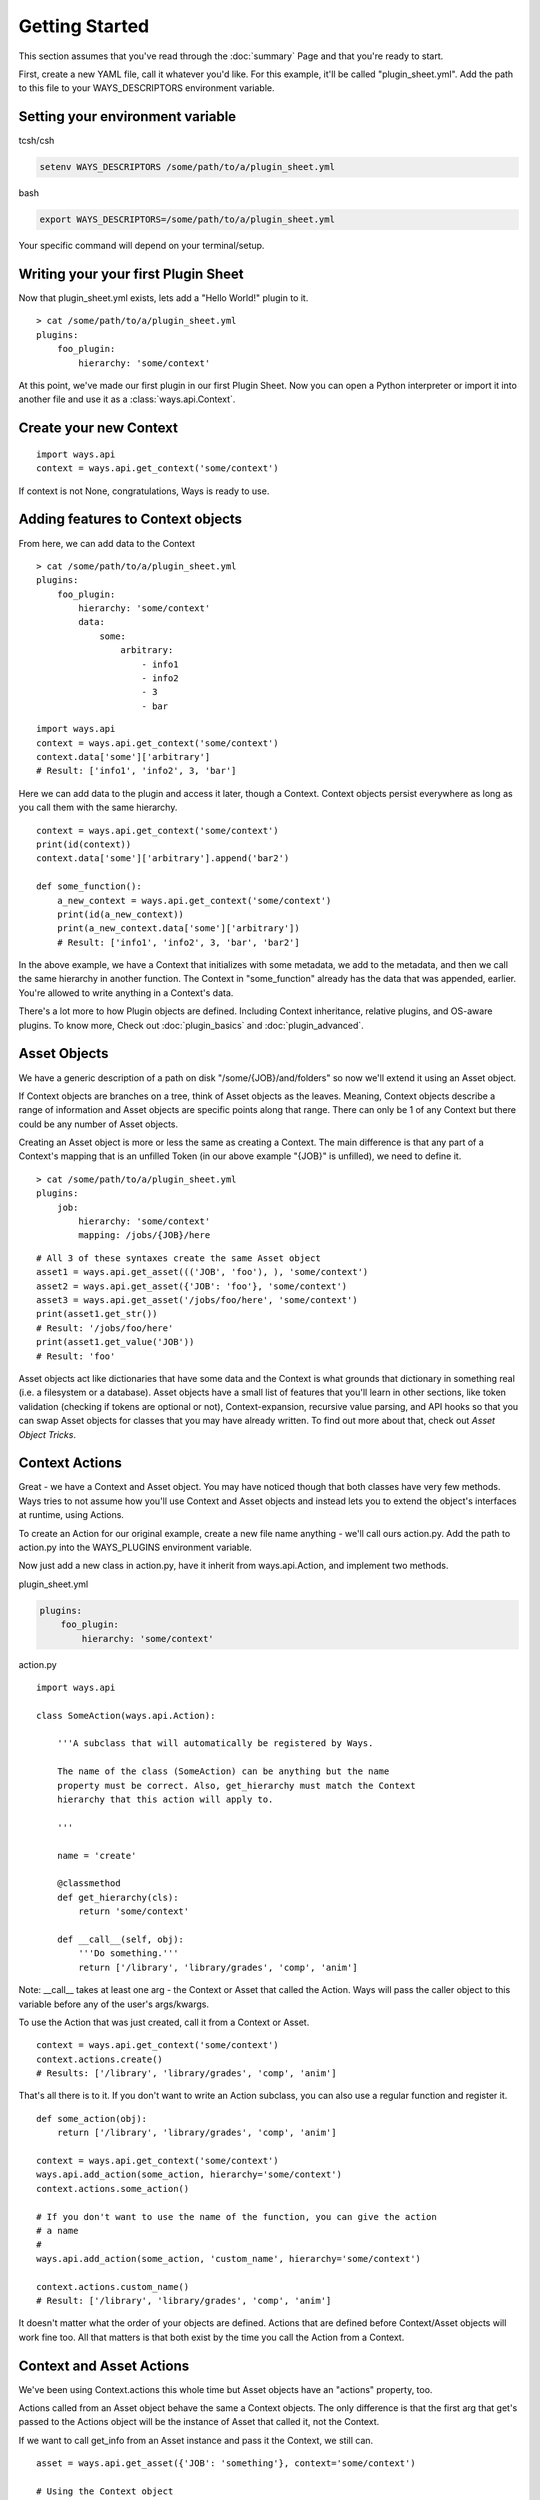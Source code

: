 Getting Started
===============

This section assumes that you've read through the :doc:`summary` Page and
that you're ready to start.

First, create a new YAML file, call it whatever you'd like. For this example,
it'll be called "plugin_sheet.yml". Add the path to this file to your
WAYS_DESCRIPTORS environment variable.

Setting your environment variable
---------------------------------

tcsh/csh

.. code-block :: tcsh

    setenv WAYS_DESCRIPTORS /some/path/to/a/plugin_sheet.yml

bash

.. code-block :: bash

    export WAYS_DESCRIPTORS=/some/path/to/a/plugin_sheet.yml

Your specific command will depend on your terminal/setup.

Writing your your first Plugin Sheet
------------------------------------

Now that plugin_sheet.yml exists, lets add a "Hello World!" plugin to it.

::

    > cat /some/path/to/a/plugin_sheet.yml
    plugins:
        foo_plugin:
            hierarchy: 'some/context'

At this point, we've made our first plugin in our first Plugin Sheet.
Now you can open a Python interpreter or import it into another file and use
it as a :class:`ways.api.Context`.

Create your new Context
-----------------------

::

    import ways.api
    context = ways.api.get_context('some/context')

If context is not None, congratulations, Ways is ready to use.

Adding features to Context objects
----------------------------------

From here, we can add data to the Context

::

    > cat /some/path/to/a/plugin_sheet.yml
    plugins:
        foo_plugin:
            hierarchy: 'some/context'
            data:
                some:
                    arbitrary:
                        - info1
                        - info2
                        - 3
                        - bar

::

    import ways.api
    context = ways.api.get_context('some/context')
    context.data['some']['arbitrary']
    # Result: ['info1', 'info2', 3, 'bar']

Here we can add data to the plugin and access it later, though a Context.
Context objects persist everywhere as long as you call them with the
same hierarchy.

::

    context = ways.api.get_context('some/context')
    print(id(context))
    context.data['some']['arbitrary'].append('bar2')

    def some_function():
        a_new_context = ways.api.get_context('some/context')
        print(id(a_new_context))
        print(a_new_context.data['some']['arbitrary'])
        # Result: ['info1', 'info2', 3, 'bar', 'bar2']

In the above example, we have a Context that initializes with some metadata,
we add to the metadata, and then we call the same hierarchy in another
function. The Context in "some_function" already has the data that was
appended, earlier. You're allowed to write anything in a Context's data.

There's a lot more to how Plugin objects are defined. Including Context
inheritance, relative plugins, and OS-aware plugins. To know more, Check out
:doc:`plugin_basics` and :doc:`plugin_advanced`.


Asset Objects
-------------

We have a generic description of a path on disk "/some/{JOB}/and/folders" so
now we'll extend it using an Asset object.

If Context objects are branches on a tree, think of Asset objects as the leaves.
Meaning, Context objects describe a range of information and Asset objects are
specific points along that range. There can only be 1 of any Context but there
could be any number of Asset objects.

Creating an Asset object is more or less the same as creating a Context. The
main difference is that any part of a Context's mapping that is an unfilled
Token (in our above example "{JOB}" is unfilled), we need to define it.

::

    > cat /some/path/to/a/plugin_sheet.yml
    plugins:
        job:
            hierarchy: 'some/context'
            mapping: /jobs/{JOB}/here

::

    # All 3 of these syntaxes create the same Asset object
    asset1 = ways.api.get_asset((('JOB', 'foo'), ), 'some/context')
    asset2 = ways.api.get_asset({'JOB': 'foo'}, 'some/context')
    asset3 = ways.api.get_asset('/jobs/foo/here', 'some/context')
    print(asset1.get_str())
    # Result: '/jobs/foo/here'
    print(asset1.get_value('JOB'))
    # Result: 'foo'

Asset objects act like dictionaries that have some data and the Context is
what grounds that dictionary in something real (i.e. a filesystem or a
database). Asset objects have a small list of features that you'll learn in other
sections, like token validation (checking if tokens are optional or not),
Context-expansion, recursive value parsing, and API hooks so that you
can swap Asset objects for classes that you may have already written.
To find out more about that, check out `Asset Object Tricks`.

Context Actions
---------------

Great - we have a Context and Asset object. You may have noticed though that
both classes have very few methods. Ways tries to not assume how
you'll use Context and Asset objects and instead lets you to extend the
object's interfaces at runtime, using Actions.

To create an Action for our original example, create a new file name anything -
we'll call ours action.py. Add the path to action.py into the WAYS_PLUGINS
environment variable.

Now just add a new class in action.py, have it inherit from ways.api.Action,
and implement two methods.

plugin_sheet.yml

.. code-block :: yaml

    plugins:
        foo_plugin:
            hierarchy: 'some/context'

action.py

::

    import ways.api

    class SomeAction(ways.api.Action):

        '''A subclass that will automatically be registered by Ways.

        The name of the class (SomeAction) can be anything but the name
        property must be correct. Also, get_hierarchy must match the Context
        hierarchy that this action will apply to.

        '''

        name = 'create'

        @classmethod
        def get_hierarchy(cls):
            return 'some/context'

        def __call__(self, obj):
            '''Do something.'''
            return ['/library', 'library/grades', 'comp', 'anim']

Note: __call__ takes at least one arg - the Context or Asset that called the
Action. Ways will pass the caller object to this variable before any of the
user's args/kwargs.

To use the Action that was just created, call it from a Context or Asset.

::

    context = ways.api.get_context('some/context')
    context.actions.create()
    # Results: ['/library', 'library/grades', 'comp', 'anim']

That's all there is to it. If you don't want to write an Action subclass, you
can also use a regular function and register it.

::

    def some_action(obj):
        return ['/library', 'library/grades', 'comp', 'anim']

    context = ways.api.get_context('some/context')
    ways.api.add_action(some_action, hierarchy='some/context')
    context.actions.some_action()

    # If you don't want to use the name of the function, you can give the action
    # a name
    #
    ways.api.add_action(some_action, 'custom_name', hierarchy='some/context')

    context.actions.custom_name()
    # Result: ['/library', 'library/grades', 'comp', 'anim']

It doesn't matter what the order of your objects are defined. Actions that
are defined before Context/Asset objects will work fine too.
All that matters is that both exist by the time you call the Action from a Context.


Context and Asset Actions
-------------------------

We've been using Context.actions this whole time but Asset objects have an
"actions" property, too.

Actions called from an Asset object behave the same a Context objects. The only
difference is that the first arg that get's passed to the Actions object will
be the instance of Asset that called it, not the Context.

If we want to call get_info from an Asset instance and pass it the Context,
we still can.

::

    asset = ways.api.get_asset({'JOB': 'something'}, context='some/context')

    # Using the Context object
    context = ways.api.get_context('some/context')
    context.actions.get_info()  # get_info will pass 'context'

    # Using the Context located in the Asset object
    asset.context.actions.get_info()  # get_info will pass 'asset.Context'

    # This is still the preferred way, most of the time
    asset.actions.get_info()  # get_info will pass 'asset'

The most powerful way to chain Actions together is to have Action objects
return other Context/Asset/Action objects. Actions have very few rules
and can be formatted to your needs easily.

TODO : Still need to write this
Check out `Advanced Actions` to read more.

Now that you've gone through the basics, make sure to read through Common
Patterns And Best Practices to get an idea of how you should be formatting your
code

